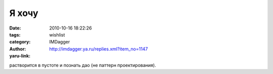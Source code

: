 Я хочу 
=======
:date: 2010-10-16 18:22:26
:tags: 
:category: wishlist
:author: IMDagger
:yaru-link: http://imdagger.ya.ru/replies.xml?item_no=1147

растворится в пустоте и познать дао (не паттерн проектирования).

